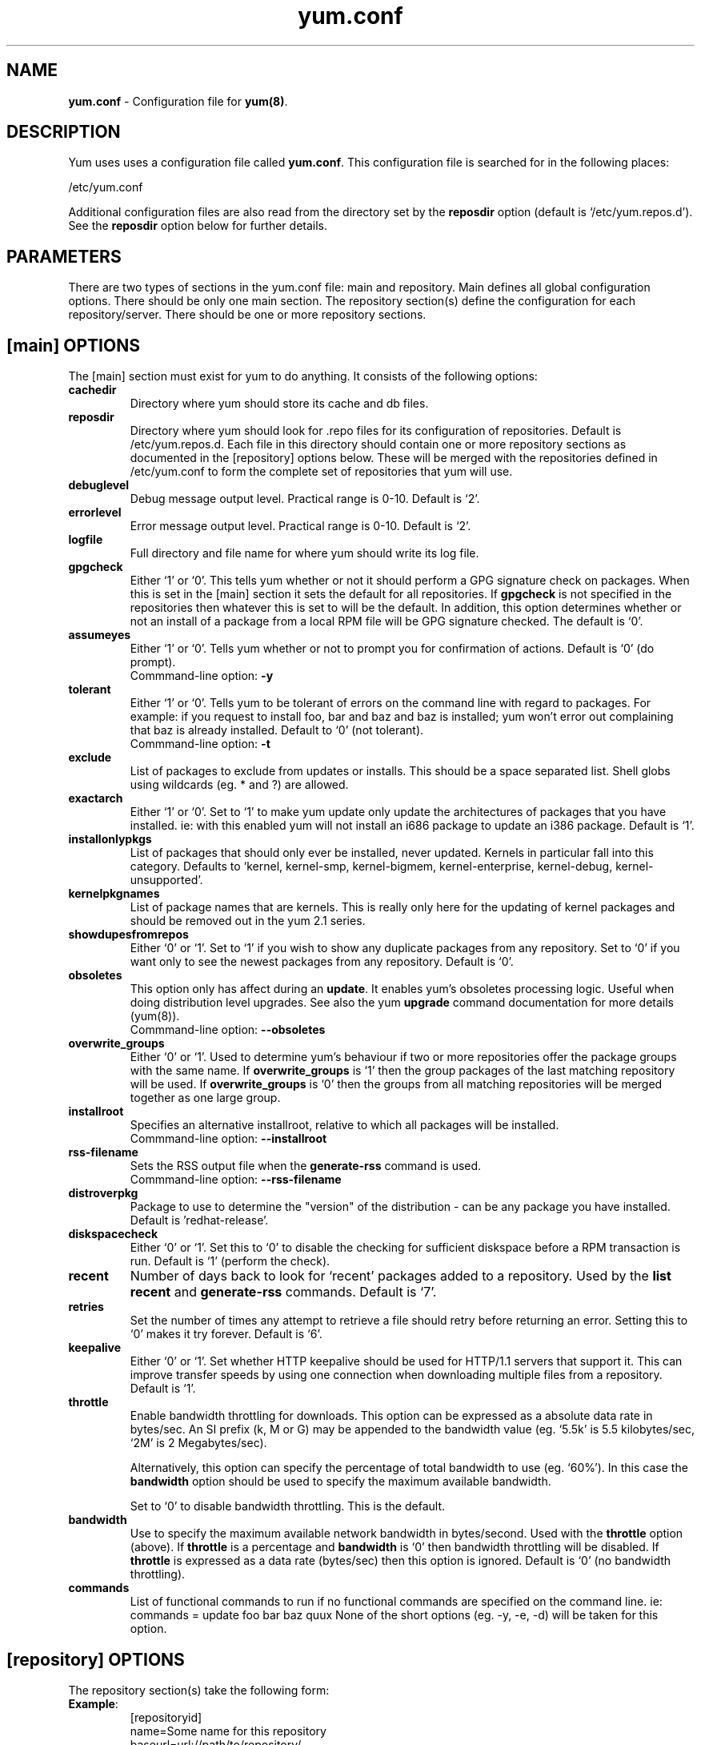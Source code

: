 .TH "yum.conf" "5" "" "Seth Vidal" "yum configuration file"
.SH "NAME"
.LP 
\fByum.conf\fR \- Configuration file for \fByum(8)\fR.
.SH "DESCRIPTION"
.LP 
Yum uses uses a configuration file called
\fByum.conf\fR. This configuration file is searched for
in the following places:
.LP 
/etc/yum.conf
.LP 
Additional configuration files are also read from the directory set by the
\fBreposdir\fR option (default is `/etc/yum.repos.d'). See the \fBreposdir\fR
option below for further details.

.SH "PARAMETERS"
.LP 
There are two types of sections in the yum.conf file: main and repository. Main
defines all global configuration options. There should be only one main section.
The repository section(s) define the configuration for each repository/server.
There should be one or more repository sections.

.SH "[main] OPTIONS"
.LP 
The [main] section must exist for yum to do anything. It consists of the
following options:

.IP \fBcachedir\fR
Directory where yum should store its cache and db files.

.IP \fBreposdir\fR
Directory where yum should look for .repo files for its configuration
of repositories. Default is /etc/yum.repos.d. Each file in this directory
should contain one or more repository sections as documented in the
[repository] options below. These will be merged with the repositories defined
in /etc/yum.conf to form the complete set of repositories that yum will use.

.IP \fBdebuglevel\fR
Debug message output level. Practical range is 0\-10. Default is `2'.

.IP \fBerrorlevel\fR
Error message output level. Practical range is 0\-10. Default is `2'.

.IP \fBlogfile\fR
Full directory and file name for where yum should write its log file.

.IP \fBgpgcheck\fR
Either `1' or `0'. This tells yum whether or not it should perform a GPG
signature check on packages. When this is set in the [main] section it sets the
default for all repositories. If \fBgpgcheck\fR is not specified in the
repositories then whatever this is set to will be the default.  In addition,
this option determines whether or not an install of a package from a local RPM
file will be GPG signature checked. The default is `0'.

.IP \fBassumeyes\fR
Either `1' or `0'. Tells yum whether or not to prompt you for confirmation of
actions. Default is `0' (do prompt).
.br
Commmand-line option: \fB\-y\fP

.IP \fBtolerant\fR
Either `1' or `0'. Tells yum to be tolerant of errors on the command line with
regard to packages. For example: if you request to install foo, bar and baz and
baz is installed; yum won't error out complaining that baz is already
installed. Default to `0' (not tolerant).
.br
Commmand-line option: \fB\-t\fP

.IP \fBexclude\fR
List of packages to exclude from updates or installs. This should be a space
separated list.
Shell globs using wildcards (eg. * and ?) are allowed.

.IP \fBexactarch\fR
Either `1' or `0'. Set to `1' to make yum update only update the architectures
of packages that you have installed. ie: with this enabled yum will not install
an i686 package to update an i386 package. Default is `1'.

.IP \fBinstallonlypkgs \fR
List of packages that should only ever be installed, never updated. Kernels
in particular fall into this category. Defaults to `kernel, kernel-smp,
kernel-bigmem, kernel-enterprise, kernel-debug, kernel-unsupported'.

.IP \fBkernelpkgnames \fR
List of package names that are kernels. This is really only here for the
updating of kernel packages and should be removed out in the yum 2.1 series.

.IP \fBshowdupesfromrepos\fR
Either `0' or `1'. Set to `1' if you wish to show any duplicate packages from
any repository. Set to `0' if you want only to see the newest packages from any
repository. Default is `0'.

.IP \fBobsoletes \fR
This option only has affect during an \fBupdate\fR. It enables yum's
obsoletes processing logic. Useful when doing distribution level upgrades. See
also the yum \fBupgrade\fR command documentation for more details (yum(8)).
.br
Commmand-line option: \fB\-\-obsoletes\fP

.IP \fBoverwrite_groups \fR
Either `0' or `1'. Used to determine yum's behaviour if two or more
repositories offer the package groups with the same name. If
\fBoverwrite_groups\fR is `1' then the group packages of the last matching
repository will be used. If \fBoverwrite_groups\fR is `0' then the groups
from all matching repositories will be merged together as one large group.

.IP \fBinstallroot \fR
Specifies an alternative installroot, relative to which all packages will be
installed. 
.br
Commmand-line option: \fB\-\-installroot\fP

.IP \fBrss-filename \fR
Sets the RSS output file when the \fBgenerate-rss\fP command is used. 
.br
Commmand-line option: \fB\-\-rss-filename\fP

.IP \fBdistroverpkg\fR
Package to use to determine the "version" of the distribution - can be any
package you have installed. Default is 'redhat-release'.

.IP \fBdiskspacecheck\fR
Either `0' or `1'. Set this to `0' to disable the checking for sufficient
diskspace before a RPM transaction is run. Default is `1' (perform the check).

.IP \fBrecent\fR
Number of days back to look for `recent' packages added to a repository.
Used by the \fBlist recent\fR and \fBgenerate-rss\fR commands. Default is `7'.

.IP \fBretries\fR
Set the number of times any attempt to retrieve a file should retry before 
returning an error. Setting this to `0' makes it try forever. Default is `6'.

.IP \fBkeepalive \fR
Either `0' or `1'. Set whether HTTP keepalive should be used for HTTP/1.1
servers that support it. This can improve transfer speeds by using one
connection when downloading multiple files from a repository. Default is `1'.

.IP \fBthrottle \fR
Enable bandwidth throttling for downloads. This option can be expressed as a
absolute data rate in bytes/sec. An SI prefix (k, M or G) may be appended to the
bandwidth value (eg. `5.5k' is 5.5 kilobytes/sec, `2M' is 2 Megabytes/sec).

Alternatively, this option can specify the percentage of total bandwidth to use 
(eg. `60%'). In this case the \fBbandwidth\fR option should be used to specify
the maximum available bandwidth.

Set to `0' to disable bandwidth throttling. This is the default.

.IP \fBbandwidth \fR
Use to specify the maximum available network bandwidth in bytes/second.  Used
with the \fBthrottle\fR option (above). If \fBthrottle\fR is a percentage and
\fBbandwidth\fR is `0' then bandwidth throttling will be disabled. If
\fBthrottle\fR is expressed as a data rate (bytes/sec) then this option is
ignored. Default is `0' (no bandwidth throttling). 

.IP \fBcommands\fR
List of functional commands to run if no functional commands are specified
on the command line. ie: commands  = update foo bar baz quux
None of the short options (eg. -y, -e, -d) will be taken for this option.

." .IP \fBpkgpolicy=\fI[newest|last]\fR
." XXX not implemented at present
." Default: \fInewest\fR.  Package sorting order.  When a package is available
." from multiple servers, \fInewest\fR will install the most recent version of
." the package found. \fIlast\fR will sort the servers alphabetically by
." \fBrespositoryid\fR and install the version of the package found on the last
." server in the resulting list.
." If you don't understand the above then you're best left not including this
." option at all and letting the default occur.
."
." .IP \fBsyslog_ident \fR
." XXX not implemented yet

." .IP \fBsyslog_facility \fR
." XXX not implemented yet

." .IP \fBproxy \fR
." XXX not implemented yet

." .IP \fBproxy_username \fR
." XXX not implemented yet

." .IP \fBproxy_password \fR
." XXX not implemented yet

.SH "[repository] OPTIONS"
.LP 
The repository section(s) take the following form:
.IP \fBExample\fP:
[repositoryid] 
.br 
name=Some name for this repository
.br 
baseurl=url://path/to/repository/ 
.br 

.IP \fBrepositoryid\fR
Must be a unique name for each repository, one word.

.IP \fBname\fR
A human readable string describing the repository.

.IP \fBbaseurl\fR
Must be a URL to the directory where the yum repository's `headers' directory
lives. Can be an http://, ftp:// or file:// URL. You can specify multiple URLs
in one baseurl statement. The best way to do this is like this:
.br
[repositoryid]
.br
name=Some name for this repository
.br
baseurl=url://server1/path/to/repository/
.br
        url://server2/path/to/repository/
.br
        url://server3/path/to/repository/
.br
If you list more than one baseurl= statement in a repository you will find
yum will ignore the earlier ones and probably act bizarrely. Don't do this,
you've been warned.

.IP \fBmirrorlist\fR
Specifies a URL to a file containing a list of baseurls. This can be used
instead of/with the \fBbaseurl\fR option. Substitution variables, described
below, can be used with this option. 

.IP \fBenabled\fR
Either `1' or `0'. This tells yum whether or not use this repository.

.IP \fBgpgcheck\fR
Either `1' or `0'. This tells yum whether or not it should perform a GPG
signature check on the packages gotten from this repository.

.IP \fBexclude\fR
Same as the [main] \fBexclude\fR option but this is only for this repository.
Substution variables, as described below, are honored here.

.IP \fBenablegroups\fR
Either `0' or `1'. Determines whether yum will allow the use of package groups
for this repository. Default is `1'.

.IP \fBfailovermethod\fR
Either `roundrobin' or `priority'.

`roundrobin' randomly selects a URL out of
the list of URLs to start with and proceeds through each of them as it
encounters a failure contacting the host. 

`priority' starts from the first baseurl listed and reads through them
sequentially.

\fBfailovermethod\fR defaults to `roundrobin' if not specified.

.IP \fBkeepalive\fR
Either `1' or `0'. This tells yum whether or not HTTP/1.1 keepalive should be
used with this repository. See the global option in the [main] section above
for more information.

.IP \fBretries\fR
Overrides the \fBretries\fR option from the [main] section for this repository.

.IP \fBthrottle\fR
Overrides the \fBthrottle\fR option from the [main] section for this
repository.

.IP \fBbandwidth\fR
Overrides the \fBbandwidth\fR option from the [main] section for this
repository.

." .IP \fBincludepkgs\fR
." XXX doesn't appear to get used at the moment

." XXX 
." proxy, proxy_username and proxy_password are all available here but not
." implemented yet.


.SH "URL INCLUDE SYNTAX"
.LP 
The inclusion of external configuration files is supported for /etc/yum.conf
and the any other files in the /etc/yum.repos.d directory. To include a URL,
use a line of the following format:

include=url://to/some/location

The configuration file will be inserted at the position of the "include=" line.
Included files may contain further include lines. Yum will abort with an error
if an inclusion loop is detected.

.SH "VARIABLES"
.LP
There are a number of variables you can use to ease maintenance of the
configuration file. They are only useful inside the name, baseurl and
commands fields in the config file.
.LP

.IP \fB$releasever\fR
This will be replaced with the value of the version of the package listed
in \fBdistroverpkg\fR. This defaults to the version of the package
redhat-release

.IP \fB$arch\fR
This will be replaced with your architecture as listed by os.uname()[4] in
Python.

.IP \fB$basearch\fR
This will be replaced with your base architecture as they are listed in
archwork.py in yum. For example if your $arch is i686 your $basearch will be
i386.

.IP \fB$YUM0-$YUM9\fR
These will be replaced with the value of the shell environment variable of
the same name. If the shell environment variable does not exist then they
will not be replaced.


.SH "FILES"
.LP 
/etc/yum.conf
.SH "SEE ALSO"
.LP 
yum(8)

